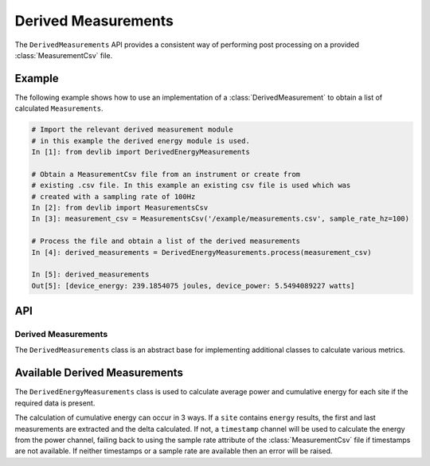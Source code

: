 Derived Measurements
=====================


The ``DerivedMeasurements`` API provides a consistent way of performing post
processing on a provided :class:`MeasurementCsv` file.

Example
-------

The following example shows how to use an implementation of a
:class:`DerivedMeasurement` to obtain a list of calculated ``Measurements``.

.. code-block:: ipython

    # Import the relevant derived measurement module
    # in this example the derived energy module is used.
    In [1]: from devlib import DerivedEnergyMeasurements

    # Obtain a MeasurementCsv file from an instrument or create from
    # existing .csv file. In this example an existing csv file is used which was
    # created with a sampling rate of 100Hz
    In [2]: from devlib import MeasurementsCsv
    In [3]: measurement_csv = MeasurementsCsv('/example/measurements.csv', sample_rate_hz=100)

    # Process the file and obtain a list of the derived measurements
    In [4]: derived_measurements = DerivedEnergyMeasurements.process(measurement_csv)

    In [5]: derived_measurements
    Out[5]: [device_energy: 239.1854075 joules, device_power: 5.5494089227 watts]

API
---

Derived Measurements
~~~~~~~~~~~~~~~~~~~~

.. class:: DerivedMeasurements()

   The ``DerivedMeasurements`` class is an abstract base for implementing
   additional classes to calculate various metrics.

.. method:: DerivedMeasurements.process(measurement_csv)

   Returns a list of :class:`Measurement` objects that have been calculated.



Available Derived Measurements
-------------------------------
.. class:: DerivedEnergyMeasurements()

  The ``DerivedEnergyMeasurements`` class is used to calculate average power and
  cumulative energy for each site if the required data is present.

  The calculation of cumulative energy can occur in 3 ways. If a
  ``site`` contains ``energy`` results, the first and last measurements are extracted
  and the delta calculated. If not, a ``timestamp`` channel will be used to calculate
  the energy from the power channel, failing back to using the sample rate attribute
  of the :class:`MeasurementCsv` file if timestamps are not available. If neither
  timestamps or a sample rate are available then an error will be raised.


.. method:: DerivedEnergyMeasurements.process(measurement_csv)

  Returns a list of :class:`Measurement` objects that have been calculated for
  the average power and cumulative energy for each site.


